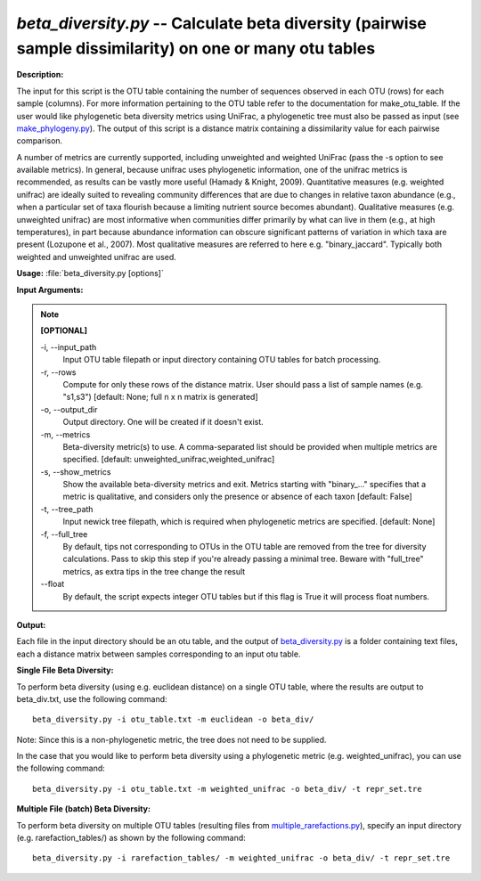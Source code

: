 .. _beta_diversity:

.. index:: beta_diversity.py

*beta_diversity.py* -- Calculate beta diversity (pairwise sample dissimilarity) on one or many otu tables
^^^^^^^^^^^^^^^^^^^^^^^^^^^^^^^^^^^^^^^^^^^^^^^^^^^^^^^^^^^^^^^^^^^^^^^^^^^^^^^^^^^^^^^^^^^^^^^^^^^^^^^^^^^^^^^^^^^^^^^^^^^^^^^^^^^^^^^^^^^^^^^^^^^^^^^^^^^^^^^^^^^^^^^^^^^^^^^^^^^^^^^^^^^^^^^^^^^^^^^^^^^^^^^^^^^^^^^^^^^^^^^^^^^^^^^^^^^^^^^^^^^^^^^^^^^^^^^^^^^^^^^^^^^^^^^^^^^^^^^^^^^^^

**Description:**

The input for this script is the OTU table containing the number of sequences observed in each OTU (rows) for each sample (columns). For more information pertaining to the OTU table refer to the documentation for make_otu_table. If the user would like phylogenetic beta diversity metrics using UniFrac, a phylogenetic tree must also be passed as input (see `make_phylogeny.py <./make_phylogeny.html>`_). The output of this script is a distance matrix containing a dissimilarity value for each pairwise comparison.

A number of metrics are currently supported, including unweighted and weighted UniFrac (pass the -s option to see available metrics). In general, because unifrac uses phylogenetic information, one of the unifrac metrics is recommended, as results can be vastly more useful (Hamady & Knight, 2009). Quantitative measures (e.g. weighted unifrac) are ideally suited to revealing community differences that are due to changes in relative taxon abundance (e.g., when a particular set of taxa flourish because a limiting nutrient source becomes abundant). Qualitative measures (e.g. unweighted unifrac) are most informative when communities differ primarily by what can live in them (e.g., at high temperatures), in part because abundance information can obscure significant patterns of variation in which taxa are present (Lozupone et al., 2007). Most qualitative measures are referred to here e.g. "binary_jaccard". Typically both weighted and unweighted unifrac are used.


**Usage:** :file:`beta_diversity.py [options]`

**Input Arguments:**

.. note::

	
	**[OPTIONAL]**
		
	-i, `-`-input_path
		Input OTU table filepath or input directory containing OTU tables for batch processing.
	-r, `-`-rows
		Compute for only these rows of the distance matrix. User should pass a list of sample names (e.g. "s1,s3") [default: None; full n x n matrix is generated]
	-o, `-`-output_dir
		Output directory. One will be created if it doesn't exist.
	-m, `-`-metrics
		Beta-diversity metric(s) to use. A comma-separated list should be provided when multiple metrics are specified. [default: unweighted_unifrac,weighted_unifrac]
	-s, `-`-show_metrics
		Show the available beta-diversity metrics and exit. Metrics starting with "binary_..." specifies that a metric is qualitative, and considers only the presence or absence of each taxon [default: False]
	-t, `-`-tree_path
		Input newick tree filepath, which is required when phylogenetic metrics are specified. [default: None]
	-f, `-`-full_tree
		By default, tips not corresponding to OTUs in the OTU table are removed from the tree for diversity calculations. Pass to skip this step if you're already passing a minimal tree. Beware with "full_tree" metrics, as extra tips in the tree change the result
	`-`-float
		By default, the script expects integer OTU tables but if this flag is True it will process float numbers.


**Output:**

Each file in the input directory should be an otu table, and the output of `beta_diversity.py <./beta_diversity.html>`_ is a folder containing text files, each a distance matrix between samples corresponding to an input otu table.


**Single File Beta Diversity:**

To perform beta diversity (using e.g. euclidean distance) on a single OTU table, where the results are output to beta_div.txt, use the following command:

::

	beta_diversity.py -i otu_table.txt -m euclidean -o beta_div/

Note: Since this is a non-phylogenetic metric, the tree does not need to be supplied.

In the case that you would like to perform beta diversity using a phylogenetic metric (e.g. weighted_unifrac), you can use the following command:

::

	beta_diversity.py -i otu_table.txt -m weighted_unifrac -o beta_div/ -t repr_set.tre

**Multiple File (batch) Beta Diversity:**

To perform beta diversity on multiple OTU tables (resulting files from `multiple_rarefactions.py <./multiple_rarefactions.html>`_), specify an input directory (e.g. rarefaction_tables/) as shown by the following command:

::

	beta_diversity.py -i rarefaction_tables/ -m weighted_unifrac -o beta_div/ -t repr_set.tre


